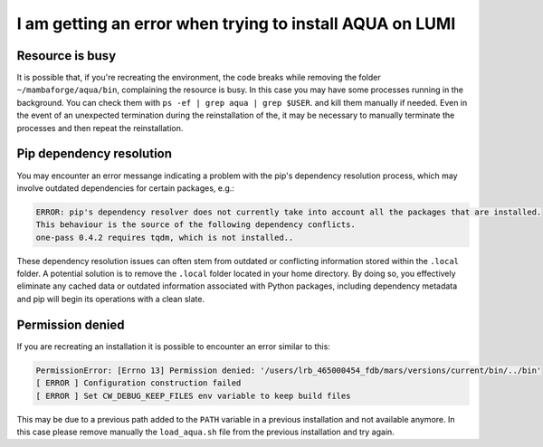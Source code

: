 .. _faq_installation:

I am getting an error when trying to install AQUA on LUMI
=========================================================

Resource is busy
----------------

It is possible that, if you're recreating the environment, the code breaks while removing the folder ``~/mambaforge/aqua/bin``, complaining the resource is busy.
In this case you may have some processes running in the background. 
You can check them with ``ps -ef | grep aqua | grep $USER``. and kill them manually if needed.  
Even in the event of an unexpected termination during the reinstallation of the, it may be necessary to manually terminate the processes and then repeat the reinstallation.

Pip dependency resolution
-------------------------

You may encounter an error messange indicating a problem with the pip's dependency resolution process,
which may involve outdated dependencies for certain packages, e.g.:
  
.. code-block:: text
  
  ERROR: pip's dependency resolver does not currently take into account all the packages that are installed.
  This behaviour is the source of the following dependency conflicts.
  one-pass 0.4.2 requires tqdm, which is not installed..

These dependency resolution issues can often stem from outdated or conflicting information stored within the ``.local`` folder.
A potential solution is to remove the ``.local`` folder located in your home directory.
By doing so, you effectively eliminate any cached data or outdated information associated with Python packages, including dependency metadata and pip will begin its operations with a clean slate.

Permission denied
-----------------

If you are recreating an installation it is possible to encounter an error similar to this:

.. code-block:: bash

  PermissionError: [Errno 13] Permission denied: '/users/lrb_465000454_fdb/mars/versions/current/bin/../bin'
  [ ERROR ] Configuration construction failed 
  [ ERROR ] Set CW_DEBUG_KEEP_FILES env variable to keep build files

This may be due to a previous path added to the ``PATH`` variable in a previous installation and not available anymore.
In this case please remove manually the ``load_aqua.sh`` file from the previous installation and try again.

